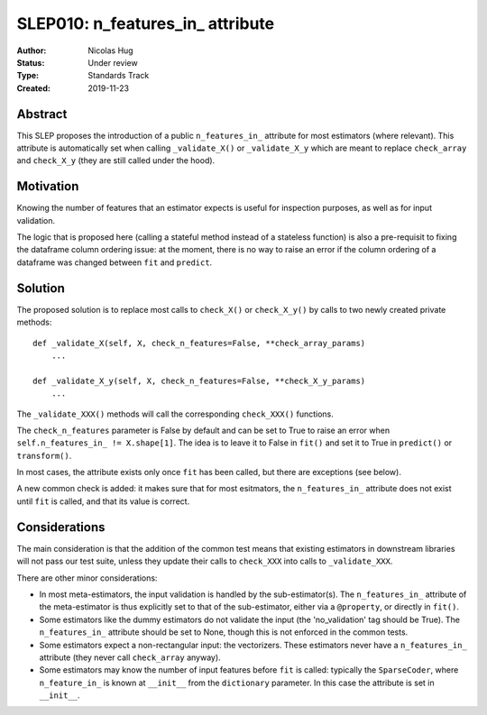 .. _slep_010:

=================================
SLEP010: n_features_in_ attribute
=================================

:Author: Nicolas Hug
:Status: Under review
:Type: Standards Track
:Created: 2019-11-23

Abstract
########

This SLEP proposes the introduction of a public ``n_features_in_`` attribute
for most estimators (where relevant). This attribute is automatically set
when calling ``_validate_X()`` or ``_validate_X_y`` which are meant to replace
``check_array`` and ``check_X_y`` (they are still called under the hood).

Motivation
##########

Knowing the number of features that an estimator expects is useful for
inspection purposes, as well as for input validation.

The logic that is proposed here (calling a stateful method instead of a
stateless function) is also a pre-requisit to fixing the dataframe column
ordering issue: at the moment, there is no way to raise an error if the column
ordering of a dataframe was changed between ``fit`` and ``predict``.

Solution
########

The proposed solution is to replace most calls to ``check_X()`` or
``check_X_y()`` by calls to two newly created private methods::

    def _validate_X(self, X, check_n_features=False, **check_array_params)
        ...

    def _validate_X_y(self, X, check_n_features=False, **check_X_y_params)
        ...

The ``_validate_XXX()`` methods will call the corresponding ``check_XXX()``
functions.

The ``check_n_features`` parameter is False by default and can be set to True
to raise an error when ``self.n_features_in_ != X.shape[1]``. The idea is to
leave it to False in ``fit()`` and set it to True in ``predict()`` or
``transform()``.

In most cases, the attribute exists only once ``fit`` has been called, but
there are exceptions (see below).

A new common check is added: it makes sure that for most esitmators, the
``n_features_in_`` attribute does not exist until ``fit`` is called, and
that its value is correct.

Considerations
##############

The main consideration is that the addition of the common test means that
existing estimators in downstream libraries will not pass our test suite,
unless they update their calls to ``check_XXX`` into calls to
``_validate_XXX``.

There are other minor considerations:

- In most meta-estimators, the input validation is handled by the
  sub-estimator(s). The ``n_features_in_`` attribute of the meta-estimator
  is thus explicitly set to that of the sub-estimator, either via a
  ``@property``, or directly in ``fit()``.
- Some estimators like the dummy estimators do not validate the input
  (the 'no_validation' tag should be True). The ``n_features_in_`` attribute
  should be set to None, though this is not enforced in the common tests.
- Some estimators expect a non-rectangular input: the vectorizers. These
  estimators never have a ``n_features_in_`` attribute (they never call
  ``check_array`` anyway).
- Some estimators may know the number of input features before ``fit`` is
  called: typically the ``SparseCoder``, where ``n_feature_in_`` is known at
  ``__init__`` from the ``dictionary`` parameter. In this case the attribute is
  set in ``__init__``.
